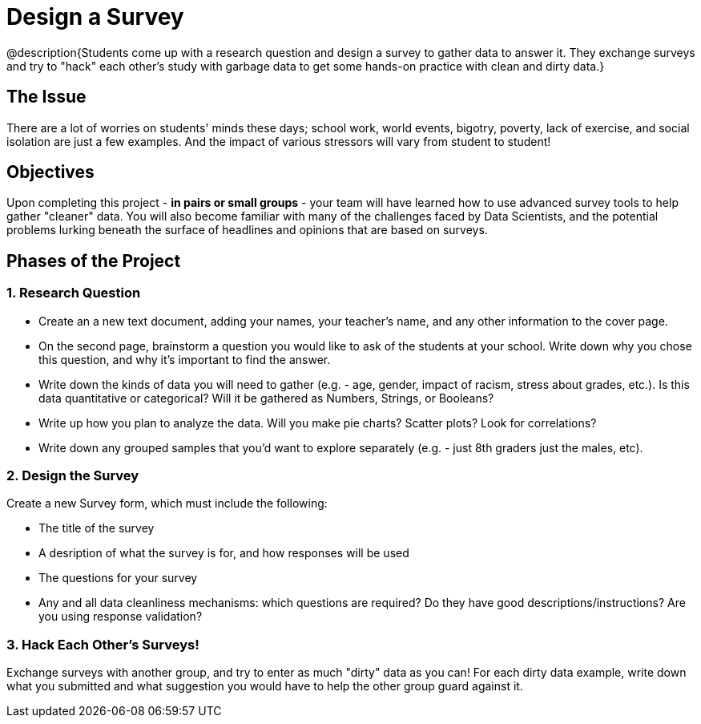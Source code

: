 = Design a Survey

@description{Students come up with a research question and design a survey to gather data to answer it. They exchange surveys and try to "hack" each other's study with garbage data to get some hands-on practice with clean and dirty data.}

== The Issue

There are a lot of worries on students' minds these days; school work, world events, bigotry, poverty, lack of exercise, and social isolation are just a few examples. And the impact of various stressors will vary from student to student!

== Objectives

Upon completing this project - *in pairs or small groups* - your team will have learned how to use advanced survey tools to help gather "cleaner" data. You will also become familiar with many of the challenges faced by Data Scientists, and the potential problems lurking beneath the surface of headlines and opinions that are based on surveys.

== Phases of the Project

=== 1. Research Question

- Create an a new text document, adding your names, your teacher's name, and any other information to the cover page.
- On the second page, brainstorm a question you would like to ask of the students at your school. Write down why you chose this question, and why it's important to find the answer.
- Write down the kinds of data you will need to gather (e.g. - age, gender, impact of racism, stress about grades, etc.). Is this data quantitative or categorical? Will it be gathered as Numbers, Strings, or Booleans?
- Write up how you plan to analyze the data. Will you make pie charts? Scatter plots? Look for correlations?
- Write down any grouped samples that you'd want to explore separately (e.g. - just 8th graders just the males, etc).

=== 2. Design the Survey
Create a new Survey form, which must include the following:

- The title of the survey
- A desription of what the survey is for, and how responses will be used
- The questions for your survey
- Any and all data cleanliness mechanisms: which questions are required? Do they have good descriptions/instructions? Are you using response validation?

=== 3. Hack Each Other's Surveys!
Exchange surveys with another group, and try to enter as much "dirty" data as you can! For each dirty data example, write down what you submitted and what suggestion you would have to help the other group guard against it.
